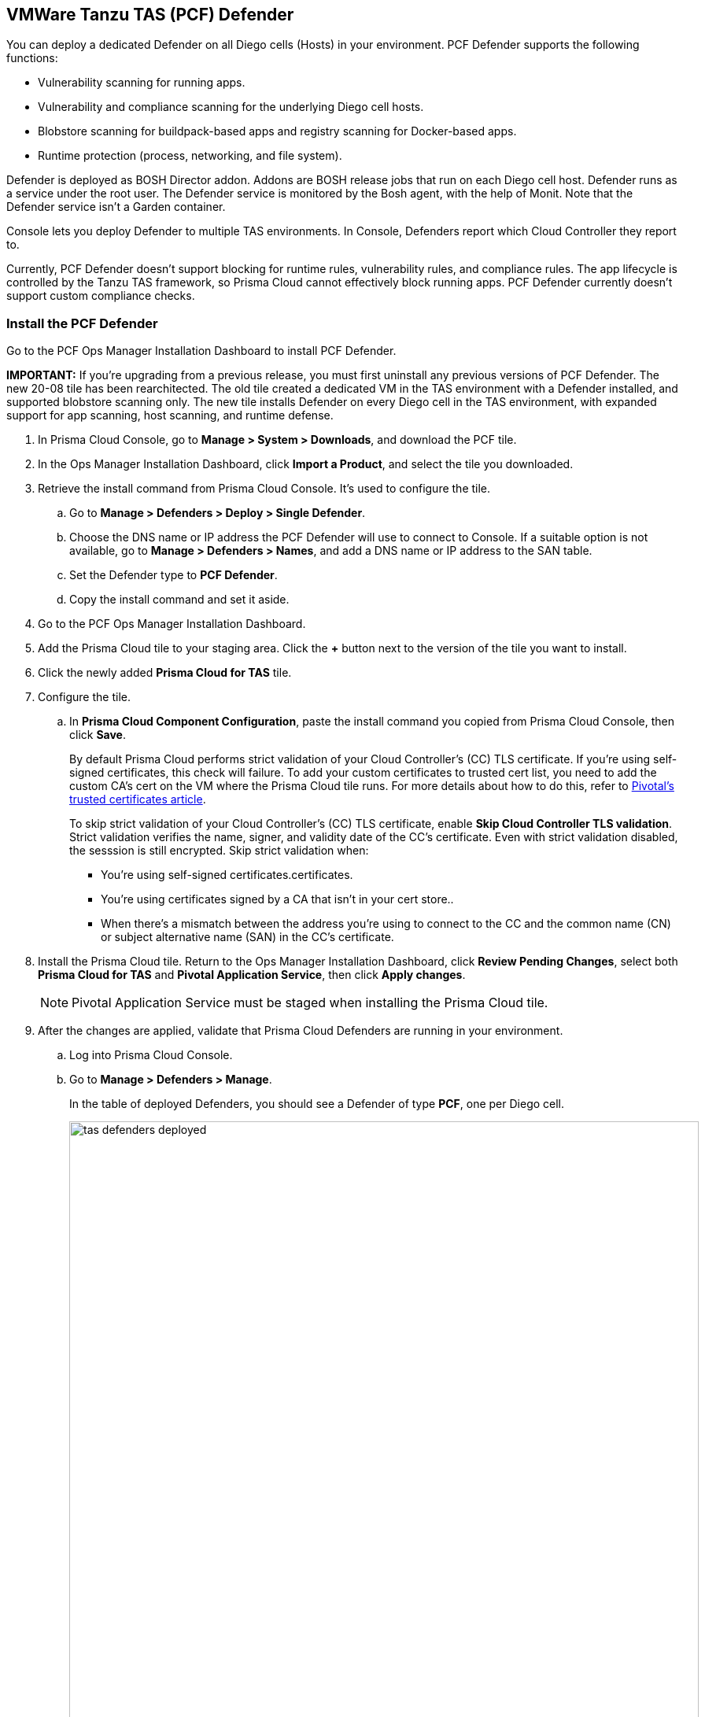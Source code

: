 == VMWare Tanzu TAS (PCF) Defender

You can deploy a dedicated Defender on all Diego cells (Hosts) in your environment.
PCF Defender supports the following functions:

* Vulnerability scanning for running apps.
* Vulnerability and compliance scanning for the underlying Diego cell hosts.
* Blobstore scanning for buildpack-based apps and registry scanning for Docker-based apps.
* Runtime protection (process, networking, and file system).

Defender is deployed as BOSH Director addon.
Addons are BOSH release jobs that run on each Diego cell host.
Defender runs as a service under the root user.
The Defender service is monitored by the Bosh agent, with the help of Monit.
Note that the Defender service isn't a Garden container.

Console lets you deploy Defender to multiple TAS environments.
In Console, Defenders report which Cloud Controller they report to.

Currently, PCF Defender doesn't support blocking for runtime rules, vulnerability rules, and compliance rules.
The app lifecycle is controlled by the Tanzu TAS framework, so Prisma Cloud cannot effectively block running apps.
PCF Defender currently doesn't support custom compliance checks.

[.task]
=== Install the PCF Defender

Go to the PCF Ops Manager Installation Dashboard to install PCF Defender.

*IMPORTANT:*
If you're upgrading from a previous release, you must first uninstall any previous versions of PCF Defender.
The new 20-08 tile has been rearchitected.
The old tile created a dedicated VM in the TAS environment with a Defender installed, and supported blobstore scanning only.
The new tile installs Defender on every Diego cell in the TAS environment, with expanded support for app scanning, host scanning, and runtime defense.

ifdef::compute_edition[]
*Prerequisites:*

* Prisma Cloud Console has already been installed.
One option is to xref:../../install/install_pks.adoc[install Console on Pivotal Container Service (PKS)], although there are xref:../../install/getting_started.adoc[many options], including xref:../../install/install_onebox.adoc[Onebox].
endif::compute_edition[]

[.procedure]
. In Prisma Cloud Console, go to *Manage > System > Downloads*, and download the PCF tile.

. In the Ops Manager Installation Dashboard, click *Import a Product*, and select the tile you downloaded.

. Retrieve the install command from Prisma Cloud Console.
It's used to configure the tile.

.. Go to *Manage > Defenders > Deploy > Single Defender*.

.. Choose the DNS name or IP address the PCF Defender will use to connect to Console.
   If a suitable option is not available, go to *Manage > Defenders > Names*, and add a DNS name or IP address to the SAN table.

.. Set the Defender type to *PCF Defender*.

.. Copy the install command and set it aside.

. Go to the PCF Ops Manager Installation Dashboard.

. Add the Prisma Cloud tile to your staging area.
Click the *+* button next to the version of the tile you want to install.

. Click the newly added *Prisma Cloud for TAS* tile.

. Configure the tile.

.. In *Prisma Cloud Component Configuration*, paste the install command you copied from Prisma Cloud Console, then click *Save*.
+
By default Prisma Cloud performs strict validation of your Cloud Controller's (CC) TLS certificate.
If you're using self-signed certificates, this check will failure.
To add your custom certificates to trusted cert list, you need to add the custom CA's cert on the VM where the Prisma Cloud tile runs. 
For more details about how to do this, refer to https://docs.pivotal.io/pivotalcf/2-4/customizing/trusted-certificates.html[Pivotal's trusted certificates article].
+
To skip strict validation of your Cloud Controller's (CC) TLS certificate, enable *Skip Cloud Controller TLS validation*.
Strict validation verifies the name, signer, and validity date of the CC's certificate.
Even with strict validation disabled, the sesssion is still encrypted.
Skip strict validation when:
+
* You're using self-signed certificates.certificates.
* You're using certificates signed by a CA that isn't in your cert store..
* When there's a mismatch between the address you're using to connect to the CC and the common name (CN) or subject alternative name (SAN) in the CC's certificate.

ifdef::compute_edition[]

.. In *Credentials*, select your preferred authentication method: Basic Authentication or Certificate-based Authentication:
+
For Basic Authentication, enter your Prisma Cloud Console credentials, then click *Save*.
+
For certificate-based Authentication, paste the certificate and private key used for authentication in PEM format, then click *Save*.
+
Notes:
+
* Your xref:../../authentication/user_roles.adoc[role] must be Defender Manager or higher.
* For Certificate-based Authentication, the root CA used to sign the certificate used for authentication must be entered under *Manage > Authentication > System Certificates > Advanced Certificate Configuration*. 

endif::compute_edition[]

ifdef::prisma_cloud[]

.. In *Credentials*, enter your Prisma Cloud Console credentials, then click *Save*.
Your xref:../../authentication/user_roles.adoc[role] must be Defender Manager or higher.
+
NOTE: Certificate-based authentication is not supported with Prisma Cloud Enterprise Edition.

endif::prisma_cloud[]

. Install the Prisma Cloud tile.
Return to the Ops Manager Installation Dashboard, click *Review Pending Changes*, select both *Prisma Cloud for TAS* and *Pivotal Application Service*, then click *Apply changes*.
+
NOTE: Pivotal Application Service must be staged when installing the Prisma Cloud tile.

. After the changes are applied, validate that Prisma Cloud Defenders are running in your environment.

.. Log into Prisma Cloud Console.

.. Go to *Manage > Defenders > Manage*.
+
In the table of deployed Defenders, you should see a Defender of type *PCF*, one per Diego cell.
+
image::tas_defenders_deployed.png[width=800]
+
NOTE: Prisma Cloud reports the agentID in the Host field.
To correlate an agentID to a Diego cell IP address, and determine exactly which host runs a Defender, login to an Diego cell, and inspect _/var/vcap/instance/dns/records.json_.
This file shows how the agentID maps to a host IP address.
+
NOTE: If a PCF Defender disconnects from Console for more than one day, all data it collected is purged from Console.
The Defender is also removed from the table in *Manage > Defenders > Manage*.

